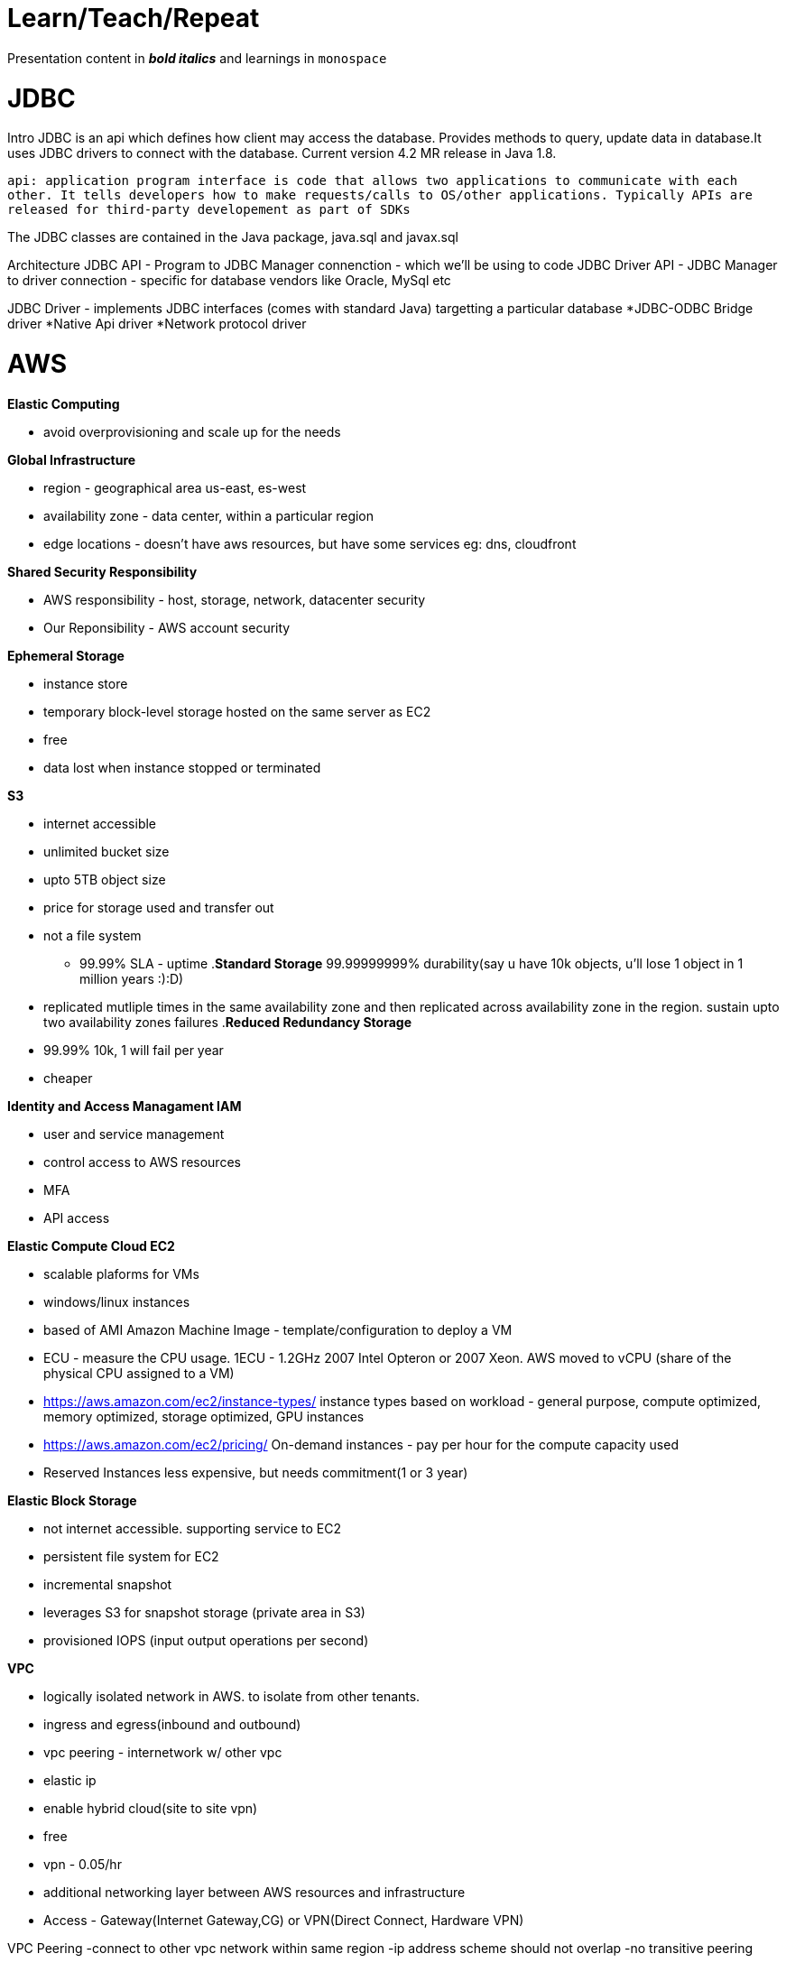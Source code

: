= Learn/Teach/Repeat

Presentation content in *_bold italics_* and learnings in `monospace`

= JDBC
Intro
JDBC is an api which defines how client may access the database. Provides methods to query, update data in database.It uses JDBC drivers to connect with the database. Current version 4.2 MR release in Java 1.8.

`api: application program interface is code that allows two applications to communicate with each other. It tells developers how to make requests/calls to OS/other applications. Typically APIs are released for third-party developement as part of SDKs`

The JDBC classes are contained in the Java package, java.sql and javax.sql

Architecture
JDBC API - Program to JDBC Manager connenction - which we'll be using to code
JDBC Driver API - JDBC Manager to driver connection - specific for database vendors like Oracle, MySql etc

JDBC Driver - implements JDBC interfaces (comes with standard Java) targetting a particular database
*JDBC-ODBC Bridge driver
*Native Api driver
*Network protocol driver

= AWS
.*Elastic Computing*
- avoid overprovisioning and scale up for the needs

.*Global Infrastructure*
* region - geographical area us-east, es-west
* availability zone - data center, within a particular region
* edge locations - doesn't have aws resources, but have some services eg: dns, cloudfront

.*Shared Security Responsibility*
* AWS responsibility - host, storage, network, datacenter security
* Our Reponsibility - AWS account security

.*Ephemeral Storage*
- instance store
- temporary block-level storage hosted on the same server as EC2
- free
- data lost when instance stopped or terminated

.*S3*
- internet accessible
- unlimited bucket size
- upto 5TB object size
- price for storage used and transfer out
- not a file system
* 99.99% SLA - uptime
.*Standard Storage* 99.99999999% durability(say u have 10k objects, u'll lose 1 object in 1 million years :):D)
- replicated mutliple times in the same availability zone and then replicated across availability zone in the region. sustain upto two availability zones failures
.*Reduced Redundancy Storage*
- 99.99% 10k, 1 will fail per year
- cheaper


.*Identity and Access Managament IAM*
- user and service management
- control access to AWS resources
- MFA
- API access

.*Elastic Compute Cloud EC2*
- scalable plaforms for VMs
- windows/linux instances
- based of AMI Amazon Machine Image - template/configuration to deploy a VM
- ECU - measure the CPU usage. 1ECU - 1.2GHz 2007 Intel Opteron or 2007 Xeon. AWS moved to vCPU (share of the physical CPU assigned to a VM)
- https://aws.amazon.com/ec2/instance-types/ instance types based on workload - general purpose, compute optimized, memory optimized, storage optimized, GPU instances
- https://aws.amazon.com/ec2/pricing/ On-demand instances - pay per hour for the compute capacity used
- Reserved Instances less expensive, but needs commitment(1 or 3 year)

.*Elastic Block Storage*
- not internet accessible. supporting service to EC2
- persistent file system for EC2
- incremental snapshot
- leverages S3 for snapshot storage (private area in S3)
- provisioned IOPS (input output operations per second)


.*VPC*
- logically isolated network in AWS. to isolate from other tenants.
- ingress and egress(inbound and outbound)
- vpc peering - internetwork w/ other vpc
- elastic ip
- enable hybrid cloud(site to site vpn)
- free
- vpn - 0.05/hr
- additional networking layer between AWS resources and infrastructure
- Access - Gateway(Internet Gateway,CG) or VPN(Direct Connect, Hardware VPN)

VPC Peering
-connect to other vpc network within same region
-ip address scheme should not overlap
-no transitive peering

Access Control List

Security Groups
-resource level traffic firewall for all IaaS AWS components such as EC2, ELB, etc. 
-ingress and egress. You can add rules to control inbound traffic to instances and seperate rules to controll outbound traffic. Rules are used to allow not deny, so by default all inbound traffic is denied and all outbound traffic is allowed. 
-vpc comes with a default security group. sec grp not mentioned = def sec grp
